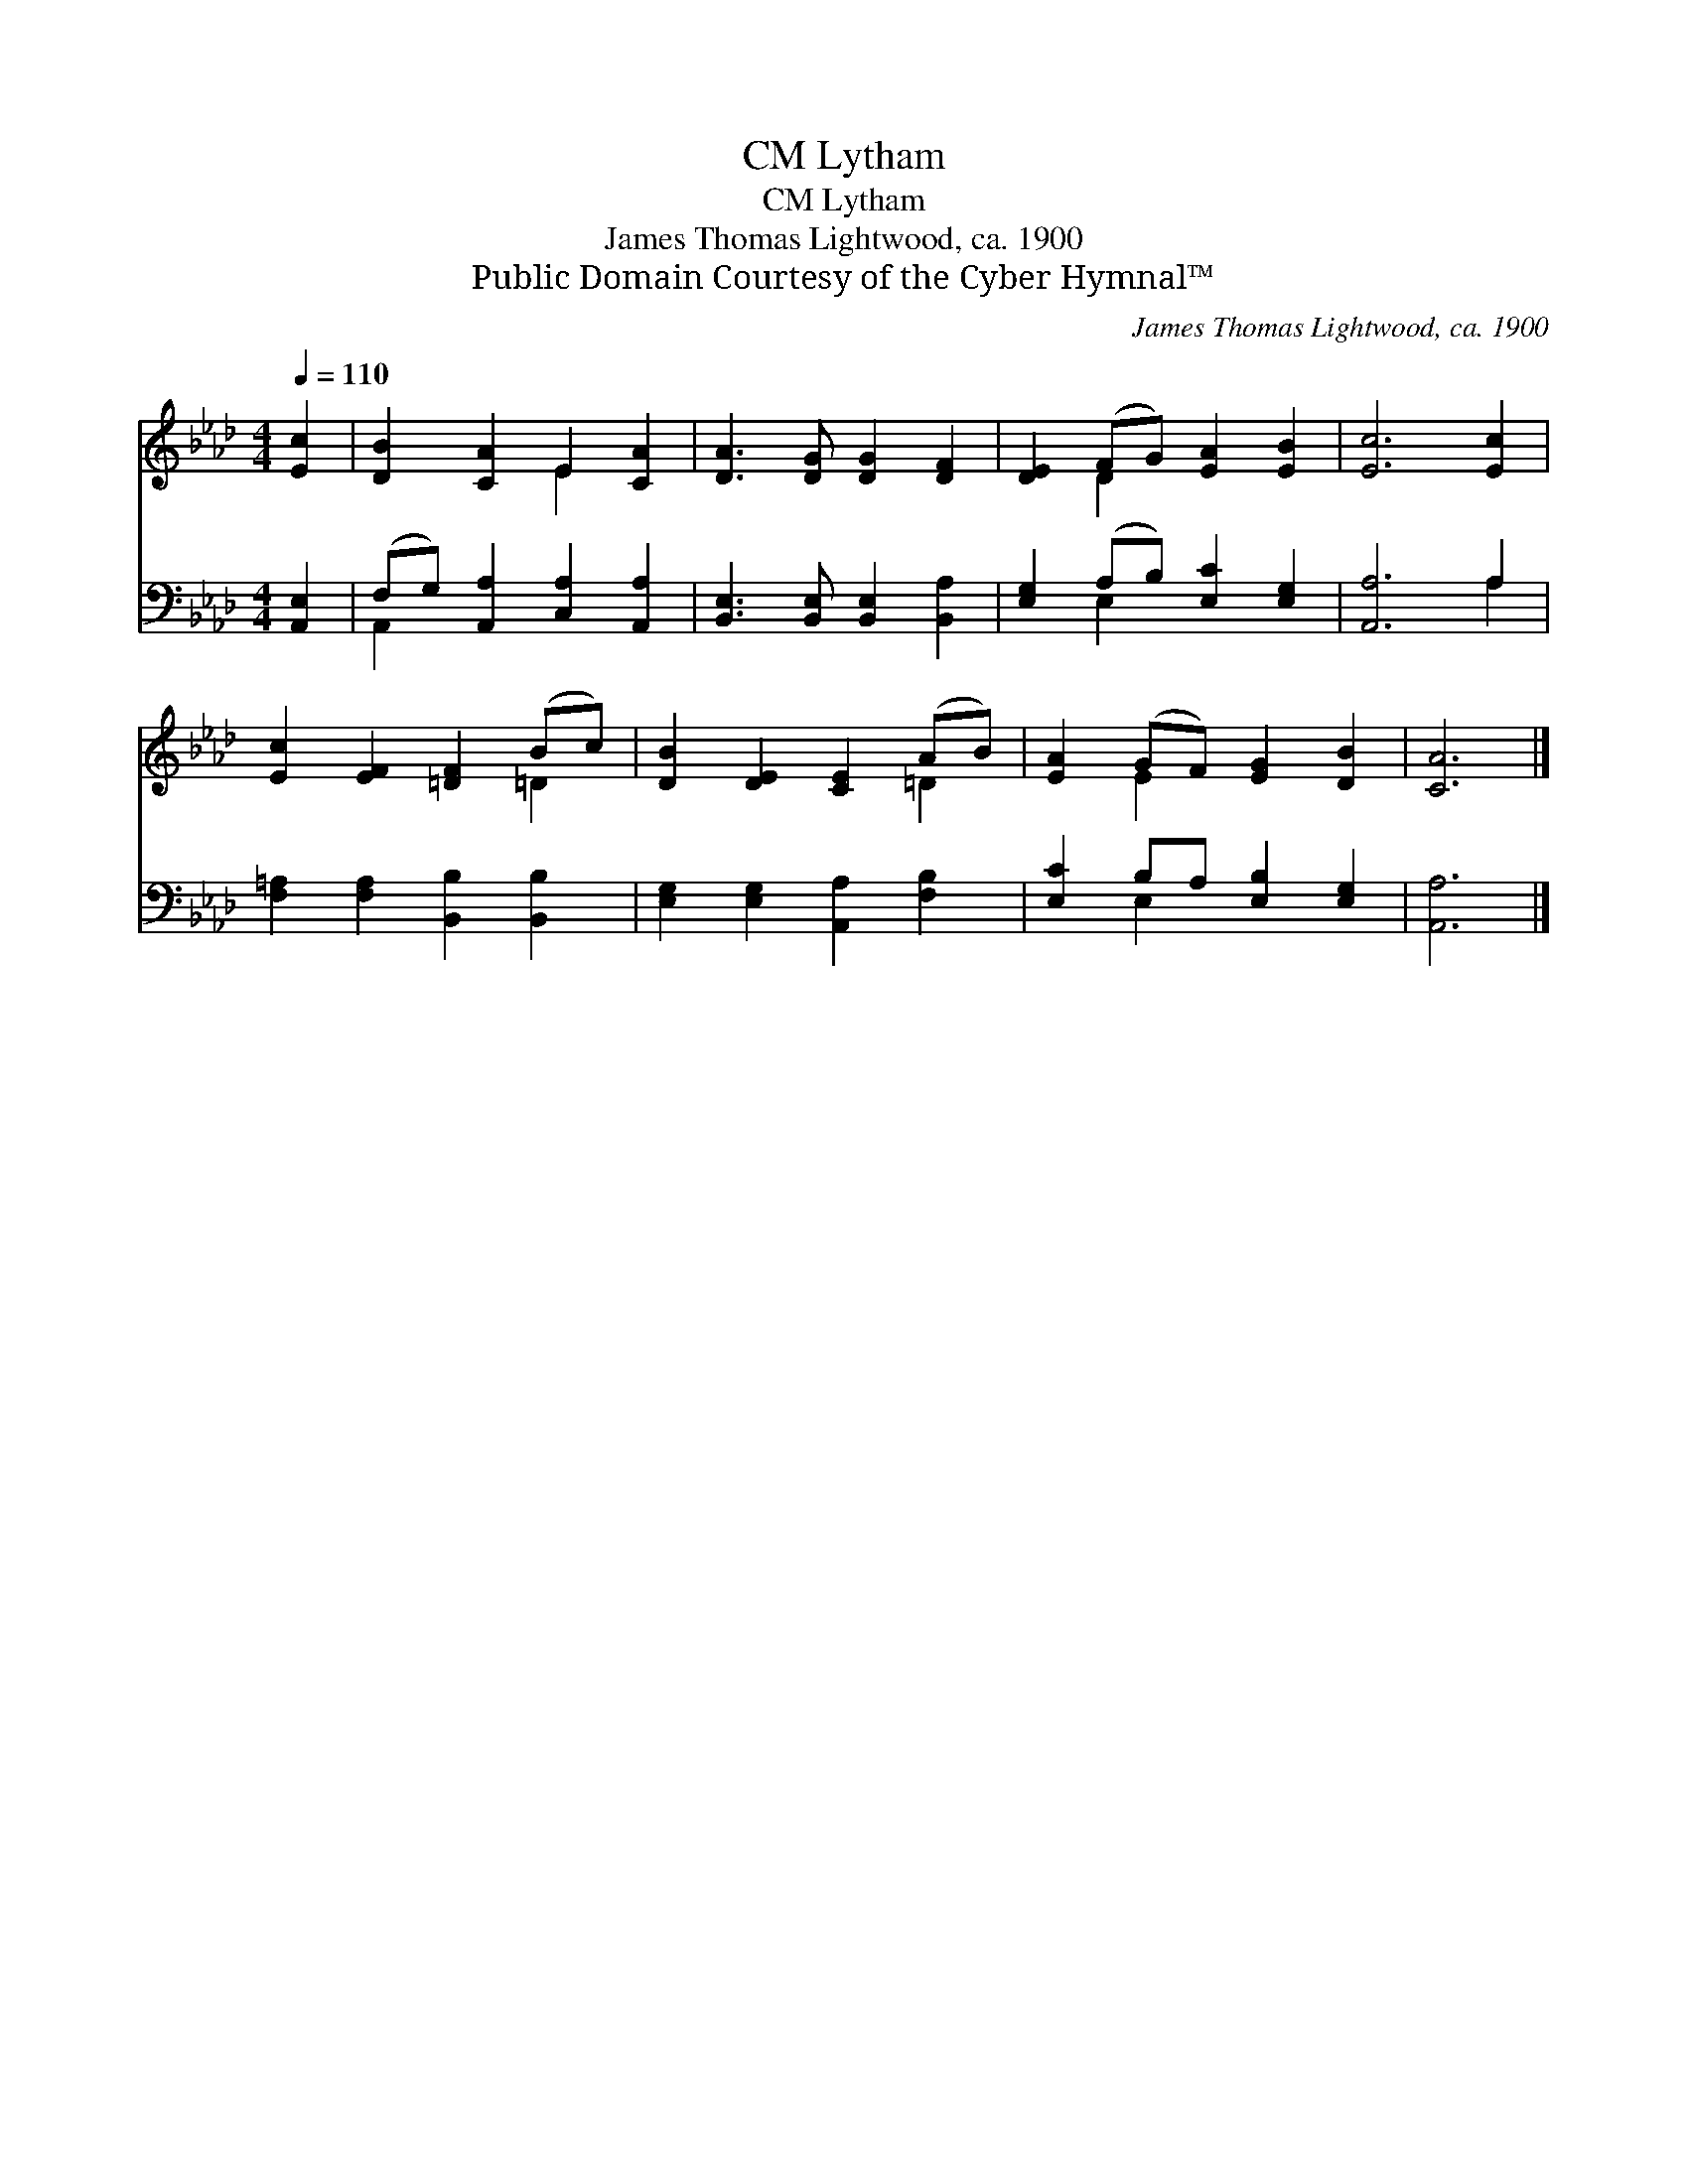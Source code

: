 X:1
T:Lytham, CM
T:Lytham, CM
T:James Thomas Lightwood, ca. 1900
T:Public Domain Courtesy of the Cyber Hymnal™
C:James Thomas Lightwood, ca. 1900
Z:Public Domain
Z:Courtesy of the Cyber Hymnal™
%%score ( 1 2 ) ( 3 4 )
L:1/8
Q:1/4=110
M:4/4
K:Ab
V:1 treble 
V:2 treble 
V:3 bass 
V:4 bass 
V:1
 [Ec]2 | [DB]2 [CA]2 E2 [CA]2 | [DA]3 [DG] [DG]2 [DF]2 | [DE]2 (FG) [EA]2 [EB]2 | [Ec]6 [Ec]2 | %5
 [Ec]2 [EF]2 [=DF]2 (Bc) | [DB]2 [DE]2 [CE]2 (AB) | [EA]2 (GF) [EG]2 [DB]2 | [CA]6 |] %9
V:2
 x2 | x4 E2 x2 | x8 | x2 D2 x4 | x8 | x6 =D2 | x6 =D2 | x2 E2 x4 | x6 |] %9
V:3
 [A,,E,]2 | (F,G,) [A,,A,]2 [C,A,]2 [A,,A,]2 | [B,,E,]3 [B,,E,] [B,,E,]2 [B,,A,]2 | %3
 [E,G,]2 (A,B,) [E,C]2 [E,G,]2 | [A,,A,]6 A,2 | [F,=A,]2 [F,A,]2 [B,,B,]2 [B,,B,]2 | %6
 [E,G,]2 [E,G,]2 [A,,A,]2 [F,B,]2 | [E,C]2 B,A, [E,B,]2 [E,G,]2 | [A,,A,]6 |] %9
V:4
 x2 | A,,2 x6 | x8 | x2 E,2 x4 | x6 A,2 | x8 | x8 | x2 E,2 x4 | x6 |] %9

